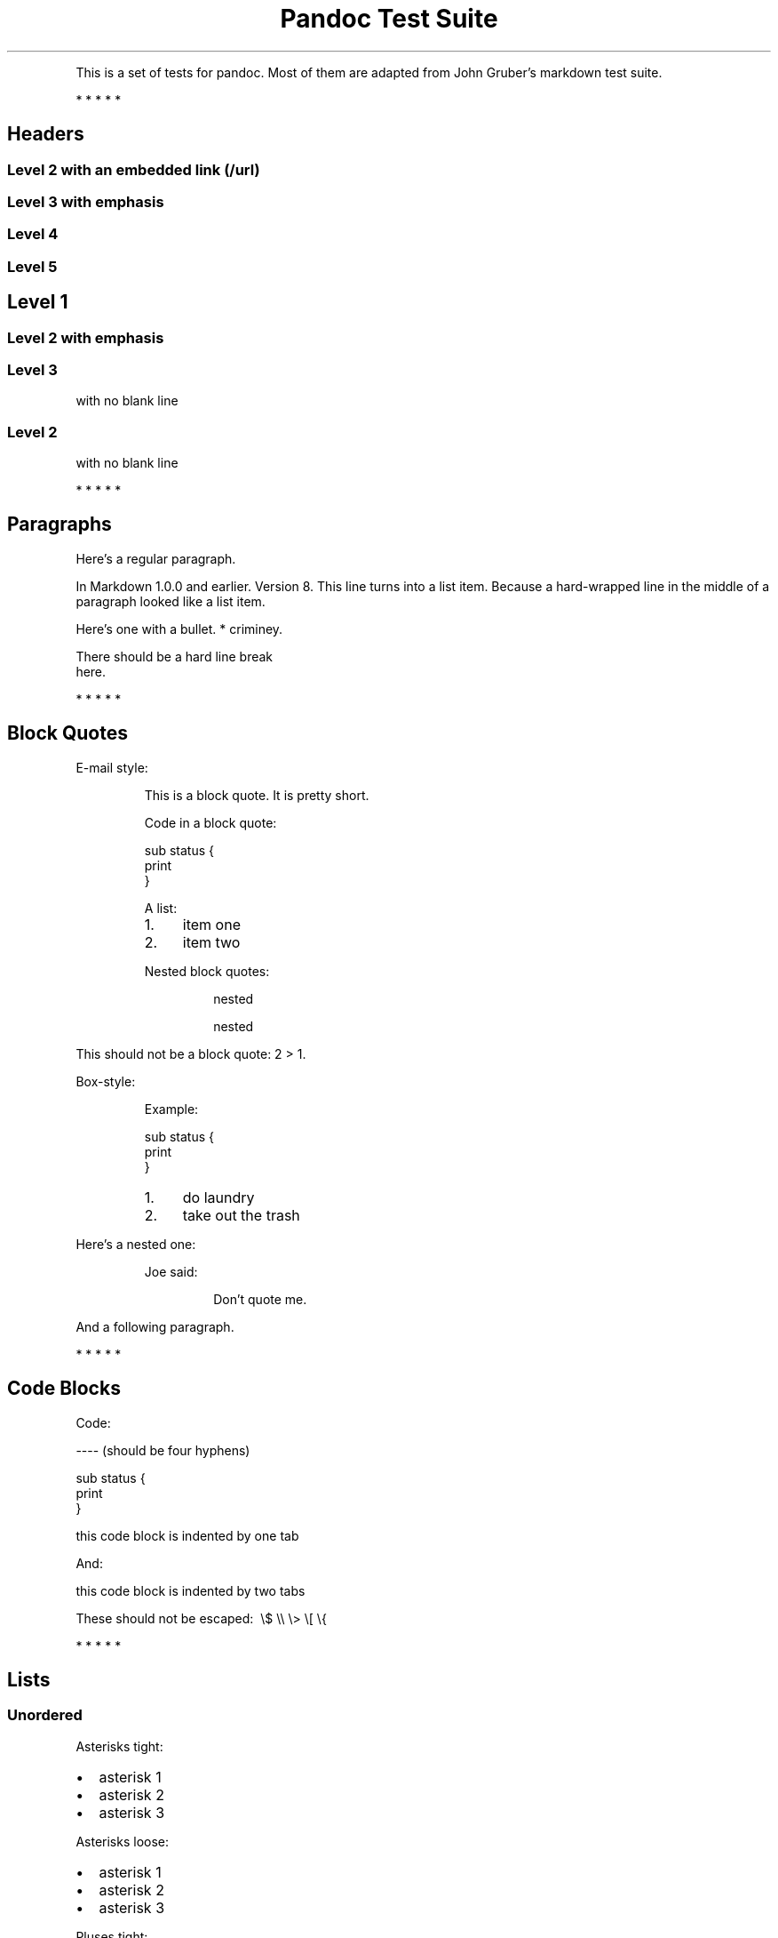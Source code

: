 .TH "Pandoc Test Suite" "" "July 17, 2006"
.PP
This is a set of tests for pandoc\. Most of them are adapted from
John Gruber's markdown test suite\.
.PP
   *   *   *   *   *
.SH Headers
.SS Level 2 with an embedded link (/url)
.SS Level 3 with \f[I]emphasis\f[]
.SS Level 4
.SS Level 5
.SH Level 1
.SS Level 2 with \f[I]emphasis\f[]
.SS Level 3
.PP
with no blank line
.SS Level 2
.PP
with no blank line
.PP
   *   *   *   *   *
.SH Paragraphs
.PP
Here's a regular paragraph\.
.PP
In Markdown 1\.0\.0 and earlier\. Version 8\. This line turns into
a list item\. Because a hard-wrapped line in the middle of a
paragraph looked like a list item\.
.PP
Here's one with a bullet\. * criminey\.
.PP
There should be a hard line break
.PD 0
.P
.PD
here\.
.PP
   *   *   *   *   *
.SH Block Quotes
.PP
E-mail style:
.RS
.PP
This is a block quote\. It is pretty short\.
.RE
.RS
.PP
Code in a block quote:
.PP
\f[CR]
      sub\ status\ {
      \ \ \ \ print\ \"working\";
      }
\f[]
.PP
A list:
.IP 1. 4
item one
.IP 2. 4
item two
.PP
Nested block quotes:
.RS
.PP
nested
.RE
.RS
.PP
nested
.RE
.RE
.PP
This should not be a block quote: 2 > 1\.
.PP
Box-style:
.RS
.PP
Example:
.PP
\f[CR]
      sub\ status\ {
      \ \ \ \ print\ \"working\";
      }
\f[]
.RE
.RS
.IP 1. 4
do laundry
.IP 2. 4
take out the trash
.RE
.PP
Here's a nested one:
.RS
.PP
Joe said:
.RS
.PP
Don't quote me\.
.RE
.RE
.PP
And a following paragraph\.
.PP
   *   *   *   *   *
.SH Code Blocks
.PP
Code:
.PP
\f[CR]
      ----\ (should\ be\ four\ hyphens)
      
      sub\ status\ {
      \ \ \ \ print\ \"working\";
      }
      
      this\ code\ block\ is\ indented\ by\ one\ tab
\f[]
.PP
And:
.PP
\f[CR]
      \ \ \ \ this\ code\ block\ is\ indented\ by\ two\ tabs
      
      These\ should\ not\ be\ escaped:\ \ \\$\ \\\\\ \\>\ \\[\ \\{
\f[]
.PP
   *   *   *   *   *
.SH Lists
.SS Unordered
.PP
Asterisks tight:
.IP \[bu] 2
asterisk 1
.IP \[bu] 2
asterisk 2
.IP \[bu] 2
asterisk 3
.PP
Asterisks loose:
.IP \[bu] 2
asterisk 1
.IP \[bu] 2
asterisk 2
.IP \[bu] 2
asterisk 3
.PP
Pluses tight:
.IP \[bu] 2
Plus 1
.IP \[bu] 2
Plus 2
.IP \[bu] 2
Plus 3
.PP
Pluses loose:
.IP \[bu] 2
Plus 1
.IP \[bu] 2
Plus 2
.IP \[bu] 2
Plus 3
.PP
Minuses tight:
.IP \[bu] 2
Minus 1
.IP \[bu] 2
Minus 2
.IP \[bu] 2
Minus 3
.PP
Minuses loose:
.IP \[bu] 2
Minus 1
.IP \[bu] 2
Minus 2
.IP \[bu] 2
Minus 3
.SS Ordered
.PP
Tight:
.IP 1. 4
First
.IP 2. 4
Second
.IP 3. 4
Third
.PP
and:
.IP 1. 4
One
.IP 2. 4
Two
.IP 3. 4
Three
.PP
Loose using tabs:
.IP 1. 4
First
.IP 2. 4
Second
.IP 3. 4
Third
.PP
and using spaces:
.IP 1. 4
One
.IP 2. 4
Two
.IP 3. 4
Three
.PP
Multiple paragraphs:
.IP 1. 4
Item 1, graf one\.
.RS 4
.PP
Item 1\. graf two\. The quick brown fox jumped over the lazy dog's
back\.
.RE
.IP 2. 4
Item 2\.
.IP 3. 4
Item 3\.
.SS Nested
.IP \[bu] 2
Tab
.RS 2
.IP \[bu] 2
Tab
.RS 2
.IP \[bu] 2
Tab
.RE
.RE
.PP
Here's another:
.IP 1. 4
First
.IP 2. 4
Second:
.RS 4
.IP \[bu] 2
Fee
.IP \[bu] 2
Fie
.IP \[bu] 2
Foe
.RE
.IP 3. 4
Third
.PP
Same thing but with paragraphs:
.IP 1. 4
First
.IP 2. 4
Second:
.RS 4
.IP \[bu] 2
Fee
.IP \[bu] 2
Fie
.IP \[bu] 2
Foe
.RE
.IP 3. 4
Third
.SS Tabs and spaces
.IP \[bu] 2
this is a list item indented with tabs
.IP \[bu] 2
this is a list item indented with spaces
.RS 2
.IP \[bu] 2
this is an example list item indented with tabs
.IP \[bu] 2
this is an example list item indented with spaces
.RE
.PP
   *   *   *   *   *
.SH Definition Lists
.PP
Tight using spaces:
.TP
.B apple
red fruit
.RS
.RE
.TP
.B orange
orange fruit
.RS
.RE
.TP
.B banana
yellow fruit
.RS
.RE
.PP
Tight using tabs:
.TP
.B apple
red fruit
.RS
.RE
.TP
.B orange
orange fruit
.RS
.RE
.TP
.B banana
yellow fruit
.RS
.RE
.PP
Loose:
.TP
.B apple
red fruit
.RS
.RE
.TP
.B orange
orange fruit
.RS
.RE
.TP
.B banana
yellow fruit
.RS
.RE
.PP
Multiple blocks with italics:
.TP
.B \f[I]apple\f[]
red fruit
.RS
.PP
contains seeds, crisp, pleasant to taste
.RE
.TP
.B \f[I]orange\f[]
orange fruit
.RS
.PP
\f[CR]
      {\ orange\ code\ block\ }
\f[]
.RS
.PP
orange block quote
.RE
.RE
.SH HTML Blocks
.PP
Simple block on one line:
<div>
foo
</div>

.PP
And nested without indentation:
<div>
<div>
<div>
foo
</div>
</div>
<div>
bar
</div>
</div>

.PP
Interpreted markdown in a table:
<table>
<tr>
<td>
This is \f[I]emphasized\f[]
</td>
<td>
And this is \f[B]strong\f[]
</td>
</tr>
</table>

<script type="text/javascript">document.write('This *should not* be interpreted as markdown');</script>

.PP
Here's a simple block:
<div>
    
foo
</div>

.PP
This should be a code block, though:
.PP
\f[CR]
      <div>
      \ \ \ \ foo
      </div>
\f[]
.PP
As should this:
.PP
\f[CR]
      <div>foo</div>
\f[]
.PP
Now, nested:
<div>
    <div>
        <div>
            
foo
</div>
    </div>
</div>

.PP
This should just be an HTML comment:
<!-- Comment -->

.PP
Multiline:
<!--
Blah
Blah
-->

<!--
    This is another comment.
-->

.PP
Code block:
.PP
\f[CR]
      <!--\ Comment\ -->
\f[]
.PP
Just plain comment, with trailing spaces on the line:
<!-- foo -->   

.PP
Code:
.PP
\f[CR]
      <hr\ />
\f[]
.PP
Hr's:
<hr>

<hr />

<hr />

<hr>   

<hr />  

<hr /> 

<hr class="foo" id="bar" />

<hr class="foo" id="bar" />

<hr class="foo" id="bar">

.PP
   *   *   *   *   *
.SH Inline Markup
.PP
This is \f[I]emphasized\f[], and so \f[I]is this\f[]\.
.PP
This is \f[B]strong\f[], and so \f[B]is this\f[]\.
.PP
An \f[I]emphasized link (/url)\f[]\.
.PP
\f[B]\f[I]This is strong and em\.\f[]\f[]
.PP
So is \f[B]\f[I]this\f[]\f[] word\.
.PP
\f[B]\f[I]This is strong and em\.\f[]\f[]
.PP
So is \f[B]\f[I]this\f[]\f[] word\.
.PP
This is code: \f[B]>\f[], \f[B]$\f[], \f[B]\\\f[], \f[B]\\$\f[],
\f[B]<html>\f[]\.
.PP
   *   *   *   *   *
.SH Smart quotes, ellipses, dashes
.PP
\[lq]Hello,\[rq] said the spider\. \[lq]`Shelob' is my name\.\[rq]
.PP
`A', `B', and `C' are letters\.
.PP
`Oak,' `elm,' and `beech' are names of trees\. So is `pine\.'
.PP
`He said, \[lq]I want to go\.\[rq]' Were you alive in the 70's?
.PP
Here is some quoted `\f[B]code\f[]' and a
\[lq]quoted link (http://example.com/?foo=1&bar=2)\[rq]\.
.PP
Some dashes: one\[em]two\[em]three\[em]four\[em]five\.
.PP
Dashes between numbers: 5\[en]7, 255\[en]66, 1987\[en]1999\.
.PP
Ellipses\&...and\&...and\&...\.
.PP
   *   *   *   *   *
.SH LaTeX
.IP \[bu] 2
\\cite[22-23]{smith\.1899}
.IP \[bu] 2
\\doublespacing
.IP \[bu] 2
$2+2=4$
.IP \[bu] 2
$x\ \\in\ y$
.IP \[bu] 2
$\\alpha\ \\wedge\ \\omega$
.IP \[bu] 2
$223$
.IP \[bu] 2
$p$-Tree
.IP \[bu] 2
$\\frac{d}{dx}f(x)=\\lim_{h\\to\ 0}\\frac{f(x+h)-f(x)}{h}$
.IP \[bu] 2
Here's one that has a line break in it:
$\\alpha\ +\ \\omega\ \\times\ x^2$\.
.PP
These shouldn't be math:
.IP \[bu] 2
To get the famous equation, write \f[B]$e\ =\ mc^2$\f[]\.
.IP \[bu] 2
$22,000 is a \f[I]lot\f[] of money\. So is $34,000\. (It worked if
\[lq]lot\[rq] is emphasized\.)
.IP \[bu] 2
Escaped \f[B]$\f[]: $73 \f[I]this should be emphasized\f[] 23$\.
.PP
Here's a LaTeX table:
.PP
\\begin{tabular}{|l|l|}\\hline
Animal\ &\ Number\ \\\\\ \\hline
Dog\ \ \ \ &\ 2\ \ \ \ \ \ \\\\
Cat\ \ \ \ &\ 1\ \ \ \ \ \ \\\\\ \\hline
\\end{tabular}
.PP
   *   *   *   *   *
.SH Special Characters
.PP
Here is some unicode:
.IP \[bu] 2
I hat: Î
.IP \[bu] 2
o umlaut: ö
.IP \[bu] 2
section: §
.IP \[bu] 2
set membership: ∈
.IP \[bu] 2
copyright: ©
.PP
AT&T has an ampersand in their name\.
.PP
AT&T is another way to write it\.
.PP
This & that\.
.PP
4 < 5\.
.PP
6 > 5\.
.PP
Backslash: \\
.PP
Backtick: `
.PP
Asterisk: *
.PP
Underscore: _
.PP
Left brace: {
.PP
Right brace: }
.PP
Left bracket: [
.PP
Right bracket: ]
.PP
Left paren: (
.PP
Right paren: )
.PP
Greater-than: >
.PP
Hash: #
.PP
Period: \.
.PP
Bang: !
.PP
Plus: +
.PP
Minus: -
.PP
   *   *   *   *   *
.SH Links
.SS Explicit
.PP
Just a URL (/url/)\.
.PP
URL and title (/url/)\.
.PP
URL and title (/url/)\.
.PP
URL and title (/url/)\.
.PP
URL and title (/url/)
.PP
URL and title (/url/)
.PP
with_underscore (/url/with_underscore)
.PP
Email link (mailto:nobody@nowhere.net)
.PP
Empty ()\.
.SS Reference
.PP
Foo bar (/url/)\.
.PP
Foo bar (/url/)\.
.PP
Foo bar (/url/)\.
.PP
With embedded [brackets] (/url/)\.
.PP
b (/url/) by itself should be a link\.
.PP
Indented once (/url)\.
.PP
Indented twice (/url)\.
.PP
Indented thrice (/url)\.
.PP
This should [not][] be a link\.
.PP
\f[CR]
      [not]:\ /url
\f[]
.PP
Foo bar (/url/)\.
.PP
Foo biz (/url/)\.
.SS With ampersands
.PP
Here's a
link with an ampersand in the URL (http://example.com/?foo=1&bar=2)\.
.PP
Here's a link with an amersand in the link text:
AT&T (http://att.com/)\.
.PP
Here's an inline link (/script?foo=1&bar=2)\.
.PP
Here's an inline link in pointy braces (/script?foo=1&bar=2)\.
.SS Autolinks
.PP
With an ampersand: <http://example.com/?foo=1&bar=2>
.IP \[bu] 2
In a list?
.IP \[bu] 2
<http://example.com/>
.IP \[bu] 2
It should\.
.PP
An e-mail address: <nobody@nowhere.net>
.RS
.PP
Blockquoted: <http://example.com/>
.RE
.PP
Auto-links should not occur here: \f[B]<http://example\.com/>\f[]
.PP
\f[CR]
      or\ here:\ <http://example\.com/>
\f[]
.PP
   *   *   *   *   *
.SH Images
.PP
From \[lq]Voyage dans la Lune\[rq] by Georges Melies (1902):
.PP
[IMAGE: lalune (lalune.jpg)]
.PP
Here is a movie [IMAGE: movie (movie.jpg)] icon\.
.PP
   *   *   *   *   *
.SH Footnotes
.PP
Here is a footnote reference,[1] and another\.[2] This should
\f[I]not\f[] be a footnote reference, because it contains a
space\.[^my note] Here is an inline note\.[3]
.RS
.PP
Notes can go in quotes\.[4]
.RE
.IP 1. 4
And in list items\.[5]
.PP
This paragraph should not be part of the note, as it is not
indented\.
.SH NOTES

.SS [1]
.PP
Here is the footnote\. It can go anywhere after the footnote
reference\. It need not be placed at the end of the document\.

.SS [2]
.PP
Here's the long note\. This one contains multiple blocks\.
.PP
Subsequent blocks are indented to show that they belong to the
footnote (as with list items)\.
.PP
\f[CR]
      \ \ {\ <code>\ }
\f[]
.PP
If you want, you can indent every line, but you can also be lazy
and just indent the first line of each block\.

.SS [3]
.PP
This is \f[I]easier\f[] to type\. Inline notes may contain
links (http://google.com) and \f[B]]\f[] verbatim characters\.

.SS [4]
.PP
In quote\.

.SS [5]
.PP
In list\.
.SH AUTHORS
John MacFarlane, Anonymous